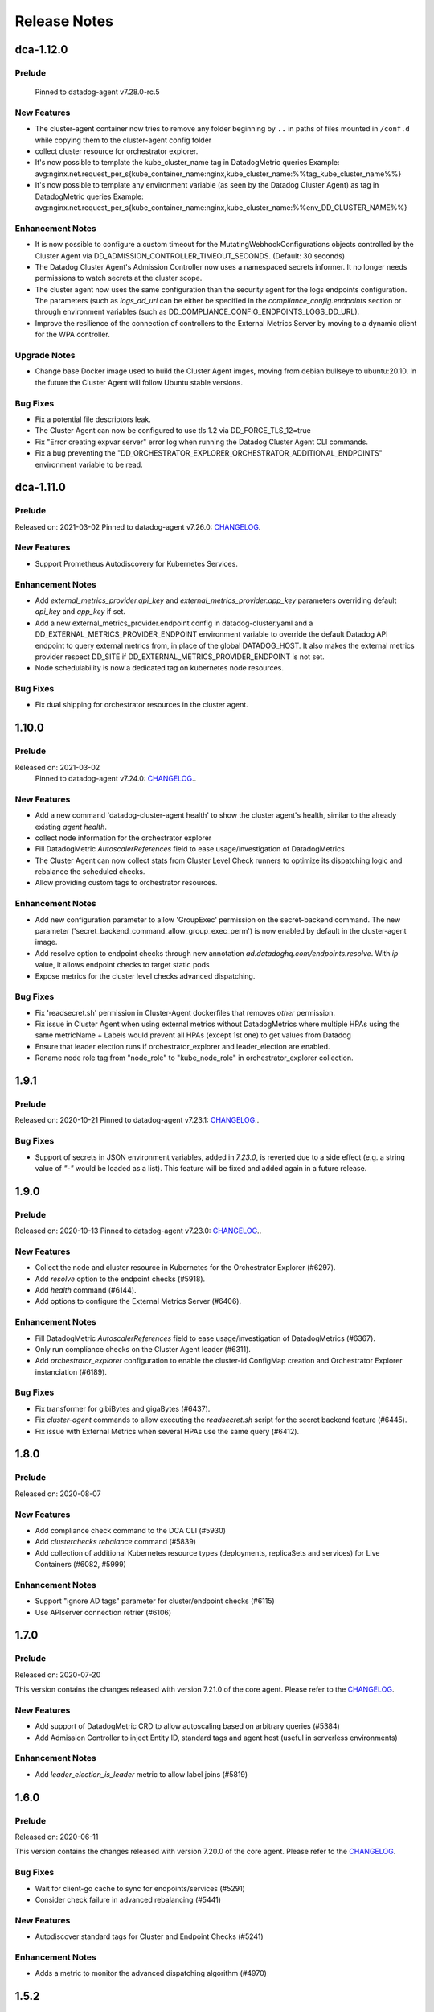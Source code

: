 =============
Release Notes
=============

.. _Release Notes_dca-1.12.0_dca-1.12.X:

dca-1.12.0
==========

.. _Release Notes_dca-1.12.0_dca-1.12.X_Prelude:

Prelude
-------

  Pinned to datadog-agent v7.28.0-rc.5

.. _Release Notes_dca-1.12.0_dca-1.12.X_New Features:

New Features
------------

- The cluster-agent container now tries to remove any folder beginning by ``..`` in paths of
  files mounted in ``/conf.d`` while copying them to the cluster-agent config folder

- collect cluster resource for orchestrator explorer.

- It's now possible to template the kube_cluster_name tag in DatadogMetric queries
  Example: avg:nginx.net.request_per_s{kube_container_name:nginx,kube_cluster_name:%%tag_kube_cluster_name%%}

- It's now possible to template any environment variable (as seen by the Datadog Cluster Agent) as tag in DatadogMetric queries
  Example: avg:nginx.net.request_per_s{kube_container_name:nginx,kube_cluster_name:%%env_DD_CLUSTER_NAME%%}


.. _Release Notes_dca-1.12.0_dca-1.12.X_Enhancement Notes:

Enhancement Notes
-----------------

- It is now possible to configure a custom timeout for the MutatingWebhookConfigurations
  objects controlled by the Cluster Agent via DD_ADMISSION_CONTROLLER_TIMEOUT_SECONDS. (Default: 30 seconds)

- The Datadog Cluster Agent's Admission Controller now uses a namespaced secrets informer.
  It no longer needs permissions to watch secrets at the cluster scope.

- The cluster agent now uses the same configuration than the security agent for
  the logs endpoints configuration. The parameters (such as `logs_dd_url` can be
  either be specified in the `compliance_config.endpoints` section or through
  environment variables (such as DD_COMPLIANCE_CONFIG_ENDPOINTS_LOGS_DD_URL).

- Improve the resilience of the connection of controllers to the External Metrics Server by moving to a dynamic client for the WPA controller.


.. _Release Notes_dca-1.12.0_dca-1.12.X_Upgrade Notes:

Upgrade Notes
-------------

- Change base Docker image used to build the Cluster Agent imges, moving from debian:bullseye to ubuntu:20.10.
  In the future the Cluster Agent will follow Ubuntu stable versions.


.. _Release Notes_dca-1.12.0_dca-1.12.X_Bug Fixes:

Bug Fixes
---------

- Fix a potential file descriptors leak.

- The Cluster Agent can now be configured to use tls 1.2 via DD_FORCE_TLS_12=true

- Fix "Error creating expvar server" error log when running the Datadog Cluster Agent CLI commands.

- Fix a bug preventing the
  "DD_ORCHESTRATOR_EXPLORER_ORCHESTRATOR_ADDITIONAL_ENDPOINTS" environment
  variable to be read.


.. _Release Notes_dca-1.11.0_dca-1.11.X:

dca-1.11.0
==========

.. _Release Notes_dca-1.11.0_dca-1.11.X_Prelude:

Prelude
-------

Released on: 2021-03-02
Pinned to datadog-agent v7.26.0: `CHANGELOG <https://github.com/DataDog/datadog-agent/blob/master/CHANGELOG.rst#7260--6260>`_.


.. _Release Notes_dca-1.11.0_dca-1.11.X_New Features:

New Features
------------

- Support Prometheus Autodiscovery for Kubernetes Services.


.. _Release Notes_dca-1.11.0_dca-1.11.X_Enhancement Notes:

Enhancement Notes
-----------------

- Add `external_metrics_provider.api_key` and `external_metrics_provider.app_key` parameters overriding default `api_key` and `app_key` if set.

- Add a new external_metrics_provider.endpoint config in datadog-cluster.yaml
  and a DD_EXTERNAL_METRICS_PROVIDER_ENDPOINT environment variable to
  override the default Datadog API endpoint to query external metrics from,
  in place of the global DATADOG_HOST. It also makes the external metrics
  provider respect DD_SITE if DD_EXTERNAL_METRICS_PROVIDER_ENDPOINT is not
  set.

- Node schedulability is now a dedicated tag on kubernetes node resources.


.. _Release Notes_dca-1.11.0_dca-1.11.X_Bug Fixes:

Bug Fixes
---------

- Fix dual shipping for orchestrator resources in the cluster agent.


.. _Release Notes_dca-1.10.0_dca-1.10.X:

1.10.0
==========

Prelude
-------

Released on: 2021-03-02
    Pinned to datadog-agent v7.24.0: `CHANGELOG <https://github.com/DataDog/datadog-agent/blob/master/CHANGELOG.rst#7240--6240>`_..

.. _Release Notes_dca-1.10.0_dca-1.10.X_New Features:

New Features
------------

- Add a new command 'datadog-cluster-agent health' to show the cluster
  agent's health, similar to the already existing `agent health`.

- collect node information for the orchestrator explorer

- Fill DatadogMetric `AutoscalerReferences` field to ease usage/investigation of DatadogMetrics

- The Cluster Agent can now collect stats from Cluster Level Check runners
  to optimize its dispatching logic and rebalance the scheduled checks.

- Allow providing custom tags to orchestrator resources.


.. _Release Notes_dca-1.10.0_dca-1.10.X_Enhancement Notes:

Enhancement Notes
-----------------

- Add new configuration parameter to allow 'GroupExec' permission on the secret-backend command.
  The new parameter ('secret_backend_command_allow_group_exec_perm') is now enabled by default in the cluster-agent image.

- Add resolve option to endpoint checks through new annotation `ad.datadoghq.com/endpoints.resolve`. With `ip` value, it allows endpoint checks to target static pods

- Expose metrics for the cluster level checks advanced dispatching.


.. _Release Notes_dca-1.10.0_dca-1.10.X_Bug Fixes:

Bug Fixes
---------

- Fix 'readsecret.sh' permission in Cluster-Agent dockerfiles that removes `other` permission.

- Fix issue in Cluster Agent when using external metrics without DatadogMetrics where multiple HPAs using the same metricName + Labels would prevent all HPAs (except 1st one) to get values from Datadog

- Ensure that leader election runs if orchestrator_explorer and leader_election are enabled.

- Rename node role tag from "node_role" to "kube_node_role" in orchestrator_explorer collection.


.. _Release Notes_dca-1.9.1_dca-1.9.x:

1.9.1
=====

.. _Release Notes_dca-1.9.1_dca-1.9.x_Prelude:

Prelude
-------

Released on: 2020-10-21
Pinned to datadog-agent v7.23.1: `CHANGELOG <https://github.com/DataDog/datadog-agent/blob/master/CHANGELOG.rst#7231>`_..

.. _Release Notes_dca-1.9.1_dca-1.9.x_Bug Fixes:

Bug Fixes
---------

- Support of secrets in JSON environment variables, added in `7.23.0`, is
  reverted due to a side effect (e.g. a string value of `"-"` would be loaded as a list). This
  feature will be fixed and added again in a future release.


.. _Release Notes_1.9.0:

1.9.0
=====

.. _Release Notes_1.9.0_Prelude:

Prelude
-------

Released on: 2020-10-13
Pinned to datadog-agent v7.23.0: `CHANGELOG <https://github.com/DataDog/datadog-agent/blob/master/CHANGELOG.rst#7230--6230>`_..

New Features
------------

- Collect the node and cluster resource in Kubernetes for the Orchestrator Explorer (#6297).
- Add `resolve` option to the endpoint checks (#5918).
- Add `health` command (#6144).
- Add options to configure the External Metrics Server (#6406).

Enhancement Notes
-----------------

- Fill DatadogMetric `AutoscalerReferences` field to ease usage/investigation of DatadogMetrics (#6367).
- Only run compliance checks on the Cluster Agent leader (#6311).
- Add `orchestrator_explorer` configuration to enable the cluster-id ConfigMap creation and Orchestrator Explorer instanciation (#6189).

Bug Fixes
---------

- Fix transformer for gibiBytes and gigaBytes (#6437).
- Fix `cluster-agent` commands to allow executing the `readsecret.sh` script for the secret backend feature (#6445).
- Fix issue with External Metrics when several HPAs use the same query (#6412).

.. _Release Notes_1.8.0:

1.8.0
=====

.. _Release Notes_1.8.0_Prelude:

Prelude
-------

Released on: 2020-08-07

New Features
------------

- Add compliance check command to the DCA CLI (#5930)
- Add `clusterchecks rebalance` command (#5839)
- Add collection of additional Kubernetes resource types (deployments, replicaSets and services) for Live Containers (#6082, #5999)


Enhancement Notes
-----------------

- Support "ignore AD tags" parameter for cluster/endpoint checks (#6115)
- Use APIserver connection retrier (#6106)

.. _Release Notes_1.7.0:

1.7.0
=====

.. _Release Notes_1.7.0_Prelude:

Prelude
-------

Released on: 2020-07-20

This version contains the changes released with version 7.21.0 of the core agent.
Please refer to the `CHANGELOG <https://github.com/DataDog/datadog-agent/blob/master/CHANGELOG.rst#7210--6210>`_.

New Features
------------

- Add support of DatadogMetric CRD to allow autoscaling based on arbitrary queries (#5384)
- Add Admission Controller to inject Entity ID, standard tags and agent host (useful in serverless environments)

Enhancement Notes
-----------------

- Add `leader_election_is_leader` metric to allow label joins (#5819)


.. _Release Notes_1.6.0:

1.6.0
=====

.. _Release Notes_1.6.0_Prelude:

Prelude
-------

Released on: 2020-06-11

This version contains the changes released with version 7.20.0 of the core agent.
Please refer to the `CHANGELOG <https://github.com/DataDog/datadog-agent/blob/master/CHANGELOG.rst#7200--6200>`_.

Bug Fixes
---------

- Wait for client-go cache to sync for endpoints/services (#5291)
- Consider check failure in advanced rebalancing (#5441)

New Features
------------

- Autodiscover standard tags for Cluster and Endpoint Checks (#5241)

Enhancement Notes
-----------------

- Adds a metric to monitor the advanced dispatching algorithm (#4970)

.. _Release Notes_1.5.2:

1.5.2
=====

.. _Release Notes_1.5.2_Prelude:

Prelude
-------

Released on: 2020-02-11

Minor release on 1.5 branch

Bug Fixed
------------

- Fix agent commands in DCA (always start listener) (#4870)

.. _Release Notes_1.5.1:

1.5.1
=====

.. _Release Notes_1.5.1_Prelude:

Prelude
-------

Released on: 2020-02-06

Minor release on 1.5 branch

Bug Fixed
------------

- [DCA] fix cluster-agent flare panic (#4838)
- Remove setcap NET_BIND_SERVICE as we cannot make it work with user namespaces used in the CI (#4846)
- Add service listener in endpoints to watch for newly annotated services (#4816)
- Fix typo (#4831)

.. _Release Notes_1.5.0:

1.5.0
=====

.. _Release Notes_1.5.0_Prelude:

Prelude
-------

Released on: 2020-01-28

This version contains the changes released with version 7.17.0 of the core agent.
Please refer to the `CHANGELOG <https://github.com/DataDog/datadog-agent/blob/master/CHANGELOG.rst#7170>`_.

New Features
------------

- Adding logic to show DCA status for clc (#4738)
- Introduce Rate Limiting Stats in the /metrics of the Cluster Agent (#4669)
- MetricServer generates k8s event on HPA

Enhancement Notes
-----------------

- Add cluster-name tag in host tags (#4558)
- Add read-secret command in cluster-agent to use as secrets backend (#4639)
- Adding logic to show DCA status for clc (#4738)
- Allow dots in cluster names (#4611)
- Check if CheckMetadata exist before iterating over it in cluster agent status page (#4728)
- Grant CAP_NET_BIND_SERVICE capability to the cluster_agent (#4439)
- Ignore invalid cluster names instead of panicking (#4549)
- Fix eventrecorder init (#4732)
- Handle NewHandler failure better in setupClusterCheck (#4447)
- Adding User-Agent to the DCA client
- Filter non-cluster-checks (#4566)

.. _Release Notes_1.4.0:

1.4.0
=====

.. _Release Notes_1.4.0_Prelude:

Prelude
-------

Released on: 2019-11-06

This version contains the changes released with version 6.15.0 of the core agent.
Please refer to the `CHANGELOG <https://github.com/DataDog/datadog-agent/blob/master/CHANGELOG.rst#6150>`_.

New Features
------------

- Introducing the Advanced dispatching logic to rebalancing Cluster Level Checks [#4068, #4226, #4344]
- Enable the Endpoint check logic [#3853, #3704]
- HTTP proxy support for the external metrics provider #4191
- Improve External Metrics Provider resiliency [#4285, #3727]
- Revamp the Kubernetes event collection check [#4259, #4346, #4342, #4337, #4314]

Enhancement Notes
-----------------

- Update Gopkg.lock with new import #3837
- Fix kubernetes_apiserver default config file #3854
- Fix registration of the External Metrics Server's API #4233
- Fixing status of the Cluster Agent if the External Metrics Provider is not enabled #4277
- Fix how the endpoints check source is displayed in agent command outputs #4357
- Fix how we invalidate changed Endpoints config #4363
- Get Cluster Level Checks runner IPs from headers #4386
- Fixing output of `agent status` #4352

1.3.2
=====
2019-07-09

- Fix Cluster-agent failure with `cluster-agent flare` command.

1.3.1
=====
2019-06-19

- Fix "Kube Services" service: `kube service` tags attached to pod are not consistent.

.. _Release Notes_1.3.0:

1.3.0
=====

.. _Release Notes_1.3.0_Prelude:

Prelude
-------

Released on: 2019-05-07

The Datadog Cluster Agent can now auto-discover config templates for kubernetes endpoints checks and expose them to node Agents via its API. This feature is compatible with the version 6.12.0 and up of the Datadog Agent.

Refer to `the official documentation <https://docs.datadoghq.com/agent/autodiscovery/endpointschecks/>`_ to read more about this feature.


1.3.0-rc.3
==========
2019-05-03

Bug Fixes
---------
- Fix race condition: immutable MetaBundle stored in DCA cache.

1.3.0-rc.2
==========
2019-04-30

Bug Fixes
---------
- Fix race condition in Cluster Agent's API handler.

1.3.0-rc.1
==========
2019-04-24

New Features
------------
- The Cluster Agent can now auto-discover config templates for kubernetes endpoints checks and expose them to node Agents via its API
- Add the ``config`` and ``configcheck`` command to the cluster agent CLI
- Add the ``diagnose`` command to the cluster agent CLI and flare
- Add cluster_checks.extra_tags option to allow users to add tags globally to the cluster level checks.

Enhancement Notes
-----------------
- Improving Lifecycle of the External Metrics Provider
- Support milliquantities for the External Metrics Provider
- Move some logs from info to debug, in order to generates fewer noisy logs when running correctly.

.. _Release Notes_1.2.0:

1.2.0
=====

.. _Release Notes_1.2.0_Prelude:

Prelude
-------

Released on: 2019-02-25

The Datadog Agent now supports distributing Cluster Level Checks. This feature is compatible with the version 6.9.0 and up of the Datadog Agent.

Refer to `the official documentation <https://docs.datadoghq.com/agent/autodiscovery/clusterchecks/>`_ to read more about this feature.

1.2.0-rc.5
==========
2019-02-14

Bug Fixes
---------
- Ensure dangling cluster checks can be re-scheduled

1.2.0-rc.4
==========
2019-02-12

Bug Fixes
---------
- Fix re-scheduling of the same clusterchecks config on the same node

1.2.0-rc.3
==========
2019-02-11

Enhancement Notes
-----------------
- Sign docker images when pushing to Docker Hub

Bug Fixes
---------
- Fix configcheck verbose output
- Fix AutoDiscovery rescheduling issue when no template variables
- Remove resolved configs when template are removed
- Support adding/removing the AD annotation to an existing kube service
- Only expose cluster-check prometheus metrics when leading
- Fix support for custom metrics case sensitivity

1.2.0-rc.2
==========
2019-02-05

Enhancement Notes
-----------------
The External Metrics Provider is now agnostic of the case, both on the metric name and the labels extracted from HPAs.

Bug Fixes
---------
- Cluster Agent HPA metrics case support

New Features
------------
- Add GetLeaderIP method to LeaderEngine
- Add kube_service config provider
- Allow to set additional Autodiscovery sources by envvars
- Add dispatching metrics in clusterchecks module
- Add a health probe in the ccheck dispatching logic
- Add kube-services AD listener
- Cluster-checks: handle leader election and follower->leader redirection
- Enable clusterchecks in DCA master
- Support /conf.d in cluster-agent image
- Fix clustercheck leader not starting its dispatching logic
- Use the appropriate port when redirecting node-agents to leader
- Cluster-checks: patch configurations on schedule
- Add configcheck/config cmd on the cluster agent
- Add clustercheck info to the cluster-agent's status and flare
- Make error in clusterchecks cmd clear when feature is disabled

1.2.0-rc.1
==========
2019-01-31

Note
----
The release of the RC1 was dismissed to embed a fix for the CI runners used to build the image.
- Go 1.11.5 compliancy + 1.11.5 for every CI
The official release of the Datadog Cluster Agent 1.2.0 starts with the RC2.

.. _Release Notes_1.1.0:

1.1.0
=====

.. _Release Notes_1.1.0_Prelude:

Prelude
-------

The version 1.1.0 of the Cluster Agent introduces new features and enhancements around the External Metrics Provider.

1.1.0-rc.2
==========
2018-11-21

Bug Fixes
---------
- Get goautoneg from github
- Fix datadog external metric query when no label is set

1.1.0-rc.1
==========
2018-11-20

Enhancement Notes
-----------------
- Migrating back to official custom metrics lib
- Change test to remove flakiness

New Features
------------
- Disable cluster checks in cluster-agent 1.1.x
- Allow users to change the custom metric provider port, to run as non-root
- Adding rollup and fix to circumvent time aggregation
- clusterchecks: simple dispatching logic
- Honor external metrics provider settings in cluster-agent status
- Run cluster-agent as non-root, support read-only rootfs
- Only push cluster-agent-dev:master from master

Bug Fixes
---------
- Fix folder permissions on containerd
- Adding fix for edge case in external metrics
- Fix flare if can't access APIServer
- DCA: fix custom metrics server
- Avoid panicking for missing fields in HPA

.. _Release Notes_1.0.0:

1.0.0
=====

.. _Release Notes_1.0.0_Prelude:

Prelude
-------

Released on: 2018-10-18

The Datadog Cluster Agent is compatible with versions 6.5.1 and up of the Datadog Agent.

- Please refer to the `6.5.0 tag on datadog-agent  <https://github.com/DataDog/datadog-agent/releases/tag/6.5.0>`_ for the list of changes on the Datadog Agent.

It is only supported in containerized environments.

- Please find the image on `our Docker Hub <https://hub.docker.com/r/datadog/cluster-agent/tags/>`_.

1.0.0-rc.4
==========
2018-10-17

Enhancement Notes
-----------------
- Expose telemetry metrics with the Open Metrics format instead of expvar

Bug Fixes
---------
- add mutex logic and safe guards to avoid race condition in the Autoscalers Controller.

1.0.0-rc.3
==========
2018-10-15

Enhancement Notes
-----------------
- Leverage diff logic to only update the internal custom metrics store and Config Map with relevant changes.
- Better logging on the Autoscalers Controller

Bug Fixes
---------
- Make sure only the leader sync Autoscalers.
- Forget keys from the informer's queue to avoid borking the Autoscalers Controller.

1.0.0-rc.2
==========
2018-10-11

Enhancement Notes
-----------------

- Support `agent` and `datadog-cluster-agent` for the CLI of the Datadog Cluster Agent
- Retrieve hostname in GCE

1.0.0-rc.1
==========
2018-10-04

New Features
------------

- Implement the External Metrics Interface to allow for the Horizontal Pod Autoscalers to be based off of Datadog metrics.
- Use informers to be up to date with the Horizontal Pod Autoscalers object in the cluster.
- Implement the metadata mapper.
- Use informers to be up to date with the Endpoints and Nodes objects in the cluster.
- Serve cluster level metadata on an external endpoint, `kube_service` tag is available.
- Serve node labels as tags.
- Run the kube_apiserver check to collect events and run a service check against each component of the Control Plane.
- Implements the `flare`, `status` and `version` commands similar to the node agent.
